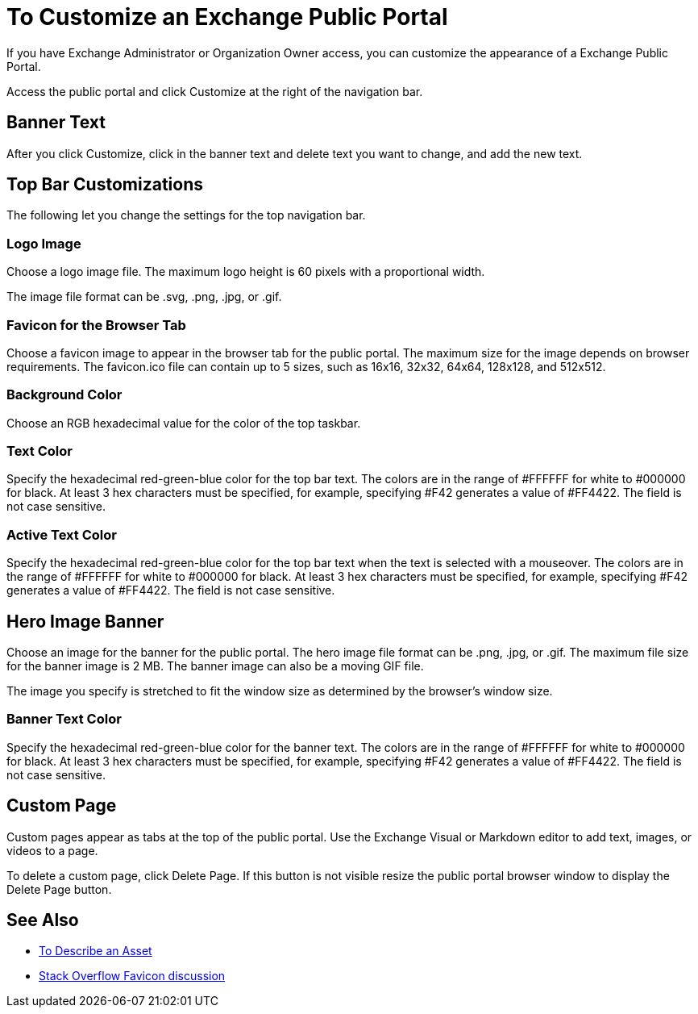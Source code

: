 = To Customize an Exchange Public Portal

If you have Exchange Administrator or Organization Owner access, you can customize the appearance of a Exchange Public Portal.

Access the public portal and click Customize at the right of the navigation bar.

== Banner Text

After you click Customize, click in the banner text and delete text you want to change, 
and add the new text.

== Top Bar Customizations

The following let you change the settings for the top navigation bar.

=== Logo Image

Choose a logo image file. The maximum logo height is 60 pixels with a proportional width. 

The image file format can be .svg, .png, .jpg, or .gif. 

=== Favicon for the Browser Tab

Choose a favicon image to appear in the browser tab for the public portal. The maximum size for the image depends on 
browser requirements. The favicon.ico file can contain up to 5 sizes, such as 16x16, 32x32, 64x64, 128x128, and 512x512.

=== Background Color

Choose an RGB hexadecimal value for the color of the top taskbar.

=== Text Color

Specify the hexadecimal red-green-blue color for the top bar text. The colors are in the range of #FFFFFF for white to #000000 for black. At least 3 hex characters must be specified, for example, specifying #F42 generates a value of #FF4422. The field is not case sensitive.

=== Active Text Color

Specify the hexadecimal red-green-blue color for the top bar text when the text is selected with a mouseover. The colors are in the range of #FFFFFF for white to #000000 for black. At least 3 hex characters must be specified, for example, specifying #F42 generates a value of #FF4422. The field is not case sensitive.

== Hero Image Banner

Choose an image for the banner for the public portal. The hero image file format can be .png, .jpg, or .gif. 
The maximum file size for the banner image is 2 MB. The banner image can also be a moving GIF file.

The image you specify is stretched to fit the window size as determined by the browser's window size.

=== Banner Text Color

Specify the hexadecimal red-green-blue color for the banner text. The colors are in the range of #FFFFFF for white to #000000 for black. At least 3 hex characters must be specified, for example, specifying #F42 generates a value of #FF4422. The field is not case sensitive.

== Custom Page

Custom pages appear as tabs at the top of the public portal. Use the Exchange Visual or Markdown editor to add text, images, or videos to a page. 

To delete a custom page, click Delete Page. If this button is not visible resize the public portal browser window to display the Delete Page button.

== See Also

* link:/anypoint-exchange/to-describe-an-asset[To Describe an Asset]
* https://stackoverflow.com/questions/4014823/does-a-favicon-have-to-be-32x32-or-16x16[Stack Overflow Favicon discussion]
